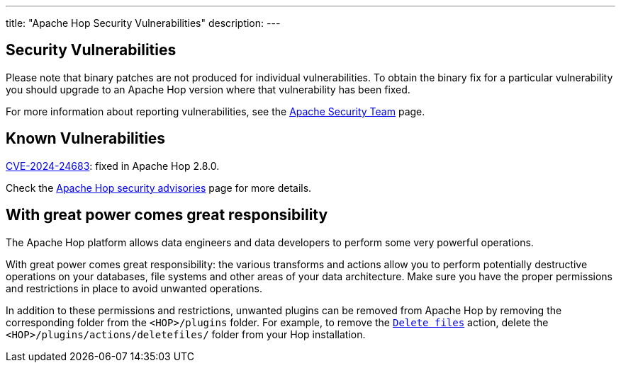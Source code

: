 ---
title: "Apache Hop Security Vulnerabilities"
description:
---

== Security Vulnerabilities

Please note that binary patches are not produced for individual vulnerabilities. To obtain the binary fix for a particular vulnerability you should upgrade to an Apache Hop version where that vulnerability has been fixed.

For more information about reporting vulnerabilities, see the https://www.apache.org/security/[Apache Security Team] page.

== Known Vulnerabilities

https://www.cve.org/CVERecord?id=CVE-2024-24683[CVE-2024-24683]: fixed in Apache Hop 2.8.0. 

Check the https://security.apache.org/projects/hop/[Apache Hop security advisories] page for more details. 

== With great power comes great responsibility 

The Apache Hop platform allows data engineers and data developers to perform some very powerful operations. 

With great power comes great responsibility: the various transforms and actions allow you to perform potentially destructive operations on your databases, file systems and other areas of your data architecture. Make sure you have the proper permissions and restrictions in place to avoid unwanted operations. 

In addition to these permissions and restrictions, unwanted plugins can be removed from Apache Hop by removing the corresponding folder from the `<HOP>/plugins` folder. For example, to remove the https://hop.apache.org/manual/latest/workflow/actions/deletefiles.html[`Delete files`] action, delete the `<HOP>/plugins/actions/deletefiles/` folder from your Hop installation.  